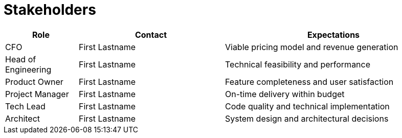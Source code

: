 = Stakeholders

[cols="1,2,3", id=stakeholders, options="header"]
|===
|Role |Contact |Expectations

|CFO |First Lastname |Viable pricing model and revenue generation
|Head of Engineering |First Lastname  |Technical feasibility and performance
|Product Owner |First Lastname  |Feature completeness and user satisfaction
|Project Manager |First Lastname  |On-time delivery within budget
|Tech Lead |First Lastname  |Code quality and technical implementation
|Architect |First Lastname  |System design and architectural decisions
|===
